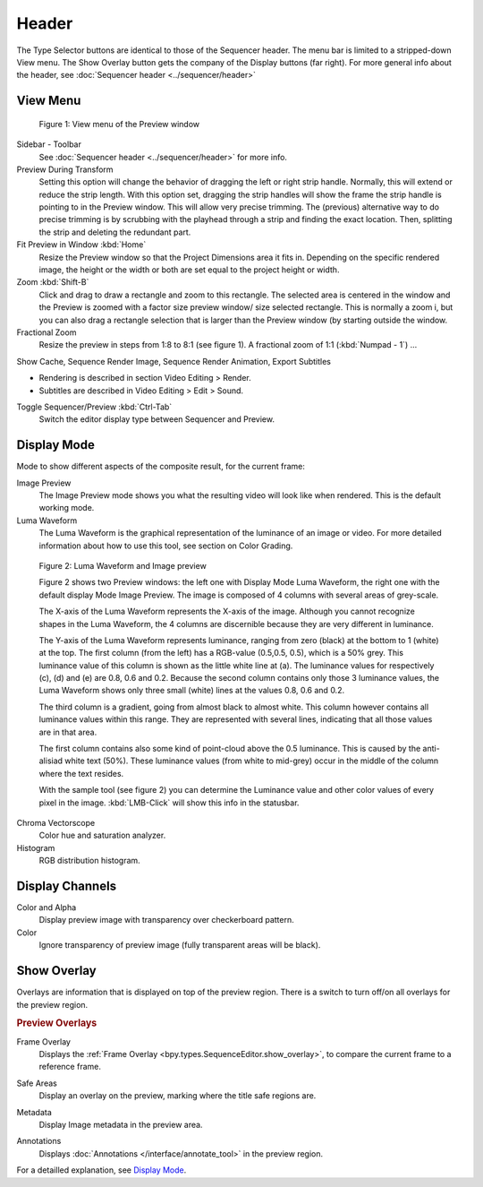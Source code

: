 Header
------
The Type Selector buttons are identical to those of the Sequencer header. The menu bar is limited to a stripped-down View menu. The Show Overlay button gets the company of the Display buttons (far right). For more general info about the header, see :doc:`Sequencer header <../sequencer/header>`

View Menu
.........

.. figure:: /images/editors_vse_preview_view-menu.png
   :alt: View menu of Preview


   Figure 1: View menu of the Preview window

Sidebar - Toolbar
   See :doc:`Sequencer header <../sequencer/header>` for more info.

Preview During Transform
   Setting this option will change the behavior of dragging the left or right strip handle. Normally, this will extend or reduce the strip length. With this option set, dragging the strip handles will show the frame the strip handle is pointing to in the Preview window. This will allow very precise trimming. The (previous) alternative way to do precise trimming is by scrubbing with the playhead through a strip and finding the exact location. Then, splitting the strip and deleting the redundant part.
Fit Preview in Window :kbd:`Home`
   Resize the Preview window so that the Project Dimensions area it fits in. Depending on the specific rendered image, the height or the width or both are set equal to the project height or width.
Zoom :kbd:`Shift-B`
   Click and drag to draw a rectangle and zoom to this rectangle. The selected area is centered in the window and the Preview is zoomed with a factor size preview window/ size selected rectangle. This is normally a zoom i, but you can also drag a rectangle selection that is larger than the Preview window (by starting outside the window.
Fractional Zoom
   Resize the preview in steps from 1:8 to 8:1 (see figure 1). A fractional zoom of 1:1 (:kbd:`Numpad - 1`) ...

   .. todo::
      Explain ratios and difference between 1:1 and Fit Preview in Window.

Show Cache, Sequence Render Image, Sequence Render Animation, Export Subtitles

* Rendering is described in section Video Editing > Render.
* Subtitles are described in Video Editing > Edit > Sound.

.. todo::
   Add links to those sections 

Toggle Sequencer/Preview :kbd:`Ctrl-Tab`
   Switch the editor display type between Sequencer and Preview.

Display Mode
............

Mode to show different aspects of the composite result, for the current frame:

Image Preview
   The Image Preview mode shows you what the resulting video will look like when rendered. This is the default working mode. 
Luma Waveform
   The Luma Waveform is the graphical representation of the luminance of an image or video. For more detailed information about how to use this tool, see section on Color Grading.

   .. todo::
      Prepare this section

.. figure:: /images/editors_vse_preview_luma-waveform.svg
   :alt: Luma Waveform
 

   Figure 2: Luma Waveform and Image preview

   Figure 2 shows two Preview windows: the left one with Display Mode Luma Waveform, the right one with the default display Mode Image Preview. The image is composed of 4 columns with several areas of grey-scale.
   
   The X-axis of the Luma Waveform represents the X-axis of the image. Although you cannot recognize shapes in the Luma Waveform, the 4 columns are discernible because they are very different in luminance.
   
   The Y-axis of the Luma Waveform represents luminance, ranging from zero (black) at the bottom to 1 (white) at the top. The first column (from the left) has a RGB-value (0.5,0.5, 0.5), which is a 50% grey. This luminance value of this column is shown as the little white line at (a). The luminance values for respectively (c), (d) and (e) are 0.8, 0.6 and 0.2. Because the second column contains only those 3 luminance values, the Luma Waveform shows only three small (white) lines at the values 0.8, 0.6 and 0.2.
   
   The third column is a gradient, going from almost black to almost white. This column however contains all luminance values within this range. They are represented with several lines, indicating that all those values are in that area.
   
   The first column contains also some kind of point-cloud above the 0.5 luminance. This is caused by the anti-alisiad white text (50%). These luminance values (from white to mid-grey) occur in the middle of the column where the text resides.

   With the sample tool (see figure 2) you can determine the Luminance value and other color values of every pixel in the image. :kbd:`LMB-Click` will show this info in the statusbar.

Chroma Vectorscope
   Color hue and saturation analyzer.
Histogram
   RGB distribution histogram.


Display Channels
................

Color and Alpha
   Display preview image with transparency over checkerboard pattern.
Color
   Ignore transparency of preview image (fully transparent areas will be black).


Show Overlay
............

Overlays are information that is displayed on top of the preview region.
There is a switch to turn off/on all overlays for the preview region.

.. rubric:: Preview Overlays

Frame Overlay
   Displays the :ref:`Frame Overlay <bpy.types.SequenceEditor.show_overlay>`,
   to compare the current frame to a reference frame.

.. _bpy.types.SpaceSequenceEditor.show_safe_areas:

Safe Areas
   Display an overlay on the preview, marking where the title safe regions are.

.. _bpy.types.SpaceSequenceEditor.show_metadata:

Metadata
   Display Image metadata in the preview area.

.. _bpy.types.SpaceSequenceEditor.show_annotation:

Annotations
   Displays :doc:`Annotations </interface/annotate_tool>` in the preview region.



   
For a detailled explanation, see `Display Mode <https://docs.blender.org/manual/en/dev/video_editing/preview/display_mode.html>`_.
